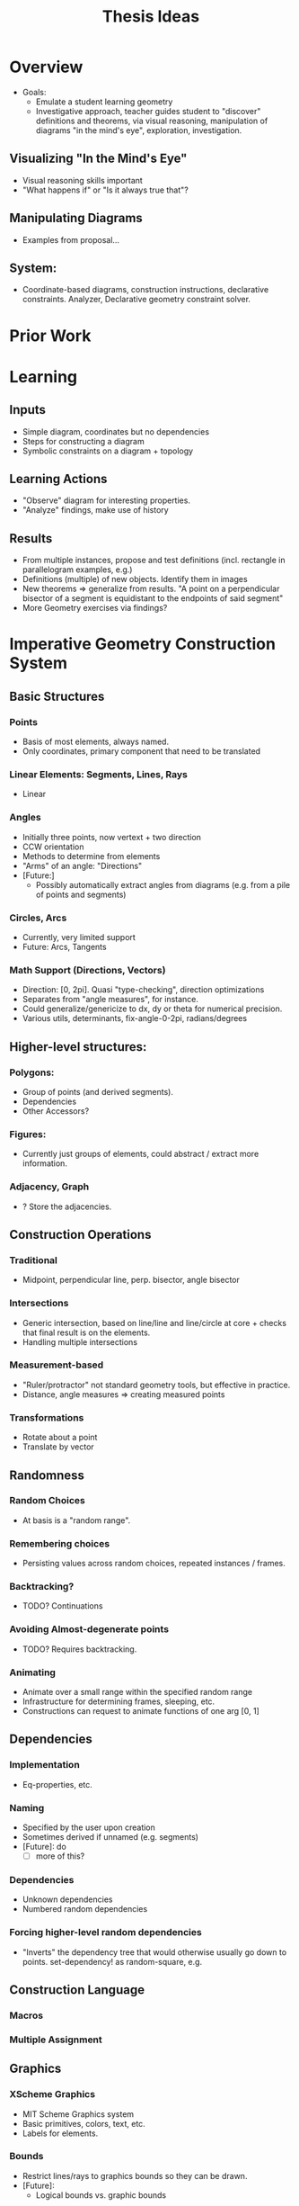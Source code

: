 #+TITLE: Thesis Ideas
#+OPTIONS: toc:nil
* Overview
  - Goals:
    - Emulate a student learning geometry
    - Investigative approach, teacher guides student to "discover"
      definitions and theorems, via visual reasoning, manipulation of
      diagrams "in the mind's eye", exploration, investigation.
** Visualizing "In the Mind's Eye"
   - Visual reasoning skills important
   - "What happens if" or "Is it always true that"?
** Manipulating Diagrams
   - Examples from proposal...
** System:
   - Coordinate-based diagrams, construction instructions,
     declarative constraints. Analyzer, Declarative geometry constraint solver.
* Prior Work
* Learning
** Inputs
   - Simple diagram, coordinates but no dependencies
   - Steps for constructing a diagram
   - Symbolic constraints on a diagram + topology
** Learning Actions
   - "Observe" diagram for interesting properties.
   - "Analyze" findings, make use of history
** Results
   - From multiple instances, propose and test definitions
     (incl. rectangle in parallelogram examples, e.g.)
   - Definitions (multiple) of new objects. Identify them in images
   - New theorems => generalize from results. "A point on a
     perpendicular bisector of a segment is equidistant to the
     endpoints of said segment"
   - More Geometry exercises via findings?
* Imperative Geometry Construction System
** Basic Structures
*** Points
    - Basis of most elements, always named.
    - Only coordinates, primary component that need to be translated
*** Linear Elements: Segments, Lines, Rays
    - Linear
*** Angles
    - Initially three points, now vertext + two direction
    - CCW orientation
    - Methods to determine from elements
    - "Arms" of an angle: "Directions"
    - [Future:]
      - Possibly automatically extract angles from diagrams
        (e.g. from a pile of points and segments)
*** Circles, Arcs
    - Currently, very limited support
    - Future: Arcs, Tangents
*** Math Support (Directions, Vectors)
    - Direction: [0, 2pi]. Quasi "type-checking", direction
      optimizations
    - Separates from "angle measures", for instance.
    - Could generalize/genericize to dx, dy or theta for numerical precision.
    - Various utils, determinants, fix-angle-0-2pi, radians/degrees
** Higher-level structures:
*** Polygons:
    - Group of points (and derived segments).
    - Dependencies
    - Other Accessors?
*** Figures:
    - Currently just groups of elements, could abstract / extract
      more information.
*** Adjacency, Graph
    - ? Store the adjacencies.
** Construction Operations
*** Traditional
    - Midpoint, perpendicular line, perp. bisector, angle bisector
*** Intersections
    - Generic intersection, based on line/line and line/circle at
      core + checks that final result is on the elements.
    - Handling multiple intersections
*** Measurement-based
    - "Ruler/protractor" not standard geometry tools, but effective
      in practice.
    - Distance, angle measures => creating measured points
*** Transformations
    - Rotate about a point
    - Translate by vector
** Randomness
*** Random Choices
    - At basis is a "random range".
*** Remembering choices
    - Persisting values across random choices, repeated instances / frames.
*** Backtracking?
    - TODO? Continuations
*** Avoiding Almost-degenerate points
    - TODO? Requires backtracking.
*** Animating
    - Animate over a small range within the specified random range
    - Infrastructure for determining frames, sleeping, etc.
    - Constructions can request to animate functions of one arg [0, 1]
** Dependencies
*** Implementation
    - Eq-properties, etc.
*** Naming
    - Specified by the user upon creation
    - Sometimes derived if unnamed (e.g. segments)
    - [Future]: do
      - [ ] more of this?
*** Dependencies
    - Unknown dependencies
    - Numbered random dependencies
*** Forcing higher-level random dependencies
    - "Inverts" the dependency tree that would otherwise usually go
      down to points. set-dependency! as random-square, e.g.
** Construction Language
*** Macros
*** Multiple Assignment
** Graphics
*** XScheme Graphics
    - MIT Scheme Graphics system
    - Basic primitives, colors, text, etc.
    - Labels for elements.
*** Bounds
    - Restrict lines/rays to graphics bounds so they can be drawn.
    - [Future]:
      - Logical bounds vs. graphic bounds
** Analysis
*** What is Interesting
    - Concurrent points
    - Equal Angles
    - Supplementary Angles
    - Complementary Angles
    - Perpendicular Elements
    - Equal Segments
*** Removing obvious properties
    - Traverse dependencies (and adjacency?) graphs
*** Representing discoveries
    - TODO
*** Output to users
    - Currently prints dependencies
* Declarative Geometry Constraint Solver
** Mechanical Analogies
*** Bars, Joint Linkages
*** Mechanism
    - Analogous to "figure" in imperative system.
*** Propagators
** Partial Information
*** Regions
*** Direction Intervals
    - Ranges of intervals
    - Full Circle + Invalid intervals
    - Challenges with intersection, multiple segments.
** Propagator Constraints
*** Basic Constraints for Bar, Joint
*** Higher-level constraints
** Specification Ordering
*** Constraints First
*** Heuristic
* Learning
** Observation
   - What counts as interesting properties?
** Analysis
* Results
** Learning
